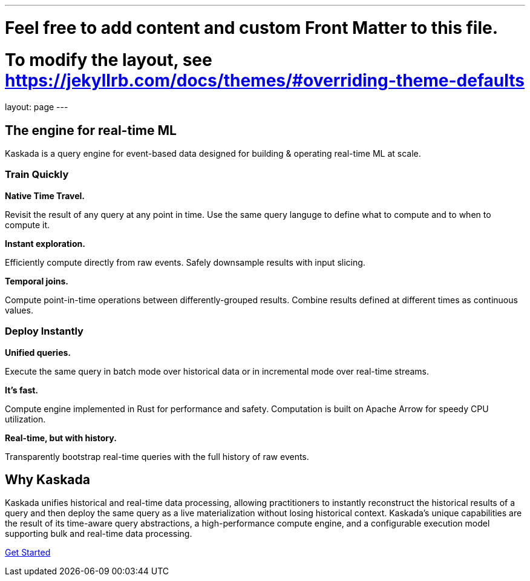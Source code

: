 ---
# Feel free to add content and custom Front Matter to this file.
# To modify the layout, see https://jekyllrb.com/docs/themes/#overriding-theme-defaults

layout: page
---

== The engine for real-time ML

Kaskada is a query engine for event-based data designed for building & operating real-time ML at scale. 

=== Train Quickly

====
*Native Time Travel.*

Revisit the result of any query at any point in time.
Use the same query languge to define what to compute and to when to compute it.
====

====
*Instant exploration.*

Efficiently compute directly from raw events.
Safely downsample results with input slicing.
====

====
*Temporal joins.*

Compute point-in-time operations between differently-grouped results.
Combine results defined at different times as continuous values.
====


=== Deploy Instantly

====
*Unified queries.*

Execute the same query in batch mode over historical data or in incremental mode over real-time streams.
====

====
*It's fast.*

Compute engine implemented in Rust for performance and safety.
Computation is built on Apache Arrow for speedy CPU utilization.
====

====
*Real-time, but with history.*

Transparently bootstrap real-time queries with the full history of raw events.
====

== Why Kaskada

Kaskada unifies historical and real-time data processing, allowing practitioners to instantly reconstruct the historical results of a query and then deploy the same query as a live materialization without losing historical context. Kaskada’s unique capabilities are the result of its time-aware query abstractions, a high-performance compute engine, and a configurable execution model supporting bulk and real-time data processing.

[.cta]##https://docs.kaskada.com[Get Started]##
